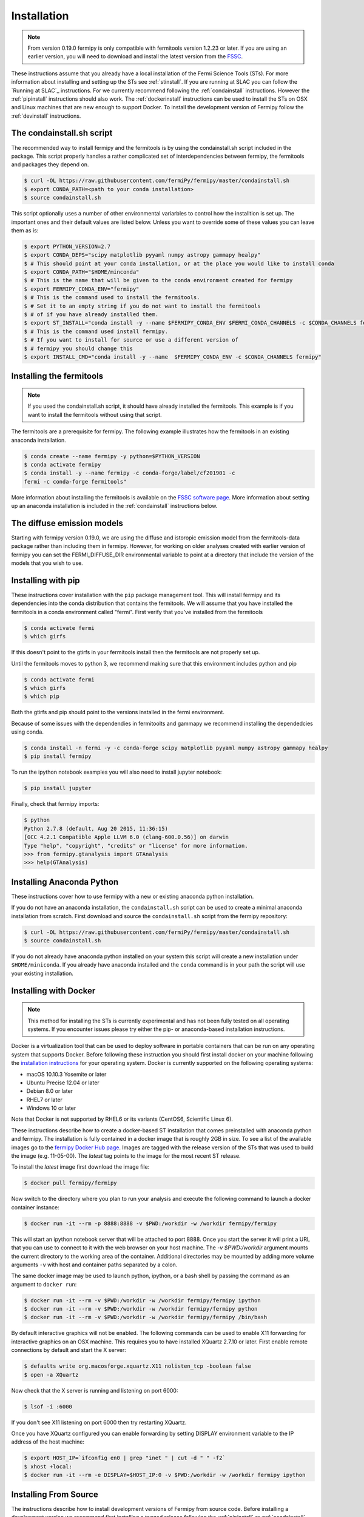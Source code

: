 .. _install:

Installation
============

.. note:: 

   From version 0.19.0 fermipy is only compatible with
   fermitools version 1.2.23 or later.  If you are using an earlier
   version, you will need to download and
   install the latest version from the `FSSC
   <http://fermi.gsfc.nasa.gov/ssc/data/analysis/software/>`_.  

These instructions assume that you already have a local installation
of the Fermi Science Tools (STs).  For more information about
installing and setting up the STs see :ref:`stinstall`.  If you are
running at SLAC you can follow the `Running at SLAC`_ instructions.
For we currently recommend following the :ref:`condainstall`
instructions.  However the :ref:`pipinstall` instructions should
also work.   The :ref:`dockerinstall` instructions can be used to install the STs on
OSX and Linux machines that are new enough to support Docker.  To
install the development version of Fermipy follow the
:ref:`devinstall` instructions.



     
.. _condainstall_script

The condainstall.sh script
---------------------------

The recommended way to install fermipy and the fermitools is by using
the condainstall.sh script included in the package.   This script
properly handles a rather complicated set of interdependencies between
fermipy, the fermitools and packages they depend on.

.. code-block:: bash

   $ curl -OL https://raw.githubusercontent.com/fermiPy/fermipy/master/condainstall.sh
   $ export CONDA_PATH=<path to your conda installation>
   $ source condainstall.sh
   
This script optionally uses a number of other environmental variarbles
to control how the installtion is set up.    The important ones and
their default values are listed below.   Unless you want to override
some of these values you can leave them as is:

.. code-block:: bash

   $ export PYTHON_VERSION=2.7
   $ export CONDA_DEPS="scipy matplotlib pyyaml numpy astropy gammapy healpy"
   $ # This should point at your conda installation, or at the place you would like to install conda
   $ export CONDA_PATH="$HOME/minconda"
   $ # This is the name that will be given to the conda environment created for fermipy
   $ export FERMIPY_CONDA_ENV="fermipy"      
   $ # This is the command used to install the fermitools.
   $ # Set it to an empty string if you do not want to install the fermitools
   $ # of if you have already installed them.
   $ export ST_INSTALL="conda install -y --name $FERMIPY_CONDA_ENV $FERMI_CONDA_CHANNELS -c $CONDA_CHANNELS fermitools"
   $ # This is the command used install fermipy.
   $ # If you want to install for source or use a different version of
   $ # fermipy you should change this
   $ export INSTALL_CMD="conda install -y --name  $FERMIPY_CONDA_ENV -c $CONDA_CHANNELS fermipy"

   
.. _stinstall:

Installing the fermitools
------------------------

.. note:: 

    If you used the condainstall.sh script, it should have already 
    installed the fermitools.   This example is if you want to
    install the fermitools without using that script.

The fermitools are a prerequisite for fermipy.  The
following example illustrates how the fermitools in an existing
anaconda installation.   

.. code-block:: bash

   $ conda create --name fermipy -y python=$PYTHON_VERSION
   $ conda activate fermipy
   $ conda install -y --name fermipy -c conda-forge/label/cf201901 -c
   fermi -c conda-forge fermitools"

More information about installing the fermitools is available on the `FSSC
software page
<http://fermi.gsfc.nasa.gov/ssc/data/analysis/software/>`_.   More
information about setting up an anaconda installation is included in
the :ref:`condainstall` instructions below.


The diffuse emission models
------------------------------

Starting with fermipy version 0.19.0, we are using the diffuse and
istoropic emission model from the fermitools-data package rather
than including them in fermipy.    However, for working on older
analyses created with earlier version of fermipy you can set the
FERMI_DIFFUSE_DIR environmental variable to point at a directory
that include the version of the models that you wish to use.


.. _pipinstall:

Installing with pip
-------------------

These instructions cover installation with the ``pip`` package
management tool.  This will install fermipy and its dependencies into
the conda distribution that contains the fermitools.   We will assume
that you have installed the fermitools in a conda environment called "fermi".
First verify that you've installed from the fermitools

.. code-block:: bash

   $ conda activate fermi
   $ which girfs

If this doesn't point to the gtirfs in your fermitools install then the
fermitools are not properly set up.

Until the fermitools moves to python 3, we recommend making sure
that this environment includes python and pip

.. code-block:: bash

   $ conda activate fermi
   $ which girfs
   $ which pip

Both the gtirfs and pip should point to the versions installed in the
fermi environment.

Because of some issues with the dependendies in fermitoolts and
gammapy we recommend installing the dependedcies using conda.

.. code-block:: bash
		
   $ conda install -n fermi -y -c conda-forge scipy matplotlib pyyaml numpy astropy gammapy healpy
   $ pip install fermipy

To run the ipython notebook examples you will also need to install
jupyter notebook:
   
.. code-block:: bash

   $ pip install jupyter

.. Running pip and setup.py with the ``user`` flag is recommended if you do not
.. have write access to your python installation (for instance if you are
.. running in a UNIX/Linux environment with a shared python
.. installation).  To install fermipy into the common package directory
.. of your python installation the ``user`` flag should be ommitted.

Finally, check that fermipy imports:

.. code-block:: bash

   $ python
   Python 2.7.8 (default, Aug 20 2015, 11:36:15)
   [GCC 4.2.1 Compatible Apple LLVM 6.0 (clang-600.0.56)] on darwin
   Type "help", "copyright", "credits" or "license" for more information. 
   >>> from fermipy.gtanalysis import GTAnalysis
   >>> help(GTAnalysis)


   
.. _condainstall:
   
Installing Anaconda Python
--------------------------

These instructions cover how to use fermipy with a new or existing
anaconda python installation. 
   
If you do not have an anaconda installation, the ``condainstall.sh``
script can be used to create a minimal anaconda installation from
scratch.  First download and source the ``condainstall.sh`` script
from the fermipy repository:

.. code-block:: bash

   $ curl -OL https://raw.githubusercontent.com/fermiPy/fermipy/master/condainstall.sh
   $ source condainstall.sh

If you do not already have anaconda python installed on your system
this script will create a new installation under ``$HOME/miniconda``.
If you already have anaconda installed and the ``conda`` command is in
your path the script will use your existing installation.


.. _dockerinstall:

Installing with Docker
----------------------

.. note::

   This method for installing the STs is currently experimental
   and has not been fully tested on all operating systems.  If you
   encounter issues please try either the pip- or anaconda-based
   installation instructions.

Docker is a virtualization tool that can be used to deploy software in
portable containers that can be run on any operating system that
supports Docker.  Before following these instruction you should first
install docker on your machine following the `installation instructions
<https://docs.docker.com/engine/installation/>`_ for your operating
system.  Docker is currently supported on the following operating
systems:

* macOS 10.10.3 Yosemite or later
* Ubuntu Precise 12.04 or later
* Debian 8.0 or later
* RHEL7 or later
* Windows 10 or later

Note that Docker is not supported by RHEL6 or its variants (CentOS6,
Scientific Linux 6).

These instructions describe how to create a docker-based ST
installation that comes preinstalled with anaconda python and fermipy.
The installation is fully contained in a docker image that is roughly
2GB in size.  To see a list of the available images go to the `fermipy
Docker Hub page <https://hub.docker.com/r/fermipy/fermipy/tags/>`_.
Images are tagged with the release version of the STs that was used to
build the image (e.g. 11-05-00).  The *latest* tag points to the image
for the most recent ST release.

To install the *latest* image first download the image file:

.. code-block:: bash

   $ docker pull fermipy/fermipy
   
Now switch to the directory where you plan to run your analysis and execute
the following command to launch a docker container instance:

.. code-block:: bash
   
   $ docker run -it --rm -p 8888:8888 -v $PWD:/workdir -w /workdir fermipy/fermipy

This will start an ipython notebook server that will be attached to
port 8888.  Once you start the server it will print a URL that you can
use to connect to it with the web browser on your host machine.  The
`-v $PWD:/workdir` argument mounts the current directory to the
working area of the container.  Additional directories may be mounted
by adding more volume arguments ``-v`` with host and container paths
separated by a colon.

The same docker image may be used to launch python, ipython, or a bash
shell by passing the command as an argument to ``docker run``:

.. code-block:: bash
   
   $ docker run -it --rm -v $PWD:/workdir -w /workdir fermipy/fermipy ipython
   $ docker run -it --rm -v $PWD:/workdir -w /workdir fermipy/fermipy python
   $ docker run -it --rm -v $PWD:/workdir -w /workdir fermipy/fermipy /bin/bash

By default interactive graphics will not be enabled.  The following
commands can be used to enable X11 forwarding for interactive graphics
on an OSX machine.  This requires you to have installed XQuartz 2.7.10
or later.  First enable remote connections by default and start the X
server:

.. code-block:: bash
                
   $ defaults write org.macosforge.xquartz.X11 nolisten_tcp -boolean false
   $ open -a XQuartz

Now check that the X server is running and listening on port 6000:

.. code-block:: bash
                
   $ lsof -i :6000

If you don't see X11 listening on port 6000 then try restarting XQuartz.

Once you have XQuartz configured you can enable forwarding by setting
DISPLAY environment variable to the IP address of the host machine:

.. code-block:: bash

   $ export HOST_IP=`ifconfig en0 | grep "inet " | cut -d " " -f2`
   $ xhost +local:
   $ docker run -it --rm -e DISPLAY=$HOST_IP:0 -v $PWD:/workdir -w /workdir fermipy ipython


.. _devinstall:



Installing From Source
----------------------

The instructions describe how to install development versions of
Fermipy from source code.  Before installing a development version we recommend first
installing a tagged release following the :ref:`pipinstall` or
:ref:`condainstall` instructions above.

.. code-block:: bash
                
   $ git clone https://github.com/fermiPy/fermipy.git
   $ cd fermipy
   $ export INSTALL_CMD=" "
   $ source condainstall.sh
   $ # Consider using python setup.py develop
   $ # if you are doing active development
   $ python setup.py install 

   
   
Upgrading
---------

By default installing fermipy with ``pip`` or ``conda`` will get the latest tagged
released available on the `PyPi <https://pypi.python.org/pypi>`_
package respository.  You can check your currently installed version
of fermipy with ``pip show``:

.. code-block:: bash

   $ pip show fermipy

or ``conda info``:

.. code-block:: bash

   $ conda info fermipy
   
To upgrade your fermipy installation to the latest version run the pip
installation command with ``--upgrade --no-deps`` (remember to also
include the ``--user`` option if you're running at SLAC):
   
.. code-block:: bash
   
   $ pip install fermipy --upgrade --no-deps
   Collecting fermipy
   Installing collected packages: fermipy
     Found existing installation: fermipy 0.6.6
       Uninstalling fermipy-0.6.6:
         Successfully uninstalled fermipy-0.6.6
   Successfully installed fermipy-0.6.7

If you installed fermipy with ``conda`` the equivalent command is:

.. code-block:: bash

   $ conda update fermipy
   
   
.. _gitinstall:


Developer Installation
----------------------

These instructions describe how to install fermipy from its git source
code repository using the ``setup.py`` script.  Installing from source
can be useful if you want to make your own modifications to the
fermipy source code.  Note that non-developers are recommended to
install a tagged release of fermipy following the :ref:`pipinstall` or
:ref:`condainstall` instructions above.

First clone the fermipy git repository and cd to the root directory of
the repository:

.. code-block:: bash

   $ git clone https://github.com/fermiPy/fermipy.git
   $ cd fermipy
   $ export INSTALL_CMD=" "
   $ source condainstall.sh

   
To install the latest commit in the master branch run ``setup.py
install`` from the root directory:

.. code-block:: bash

   # Install the latest commit
   $ git checkout master
   $ python setup.py install --user 

A useful option if you are doing active code development is to install
your working copy of the package.  This will create an installation in
your python distribution that is linked to the copy of the code in
your local repository.  This allows you to run with any local
modifications without having to reinstall the package each time you
make a change.  To install your working copy of fermipy run with the
``develop`` argument:

.. code-block:: bash

   # Install a link to your source code installation
   $ python setup.py develop --user 

You can later remove the link to your working copy by running the same
command with the ``--uninstall`` flag:

.. code-block:: bash

   # Install a link to your source code installation
   $ python setup.py develop --user --uninstall
   

Specific release tags can be installed by running ``git checkout``
before running the installation command:
   
.. code-block:: bash
   
   # Checkout a specific release tag
   $ git checkout X.X.X 
   $ python setup.py install --user 

To see the list of available release tags run ``git tag``.
   
Issues
------

If you get an error about importing matplotlib (specifically something
about the macosx backend) you might change your default backend to get
it working.  The `customizing matplotlib page
<http://matplotlib.org/users/customizing.html>`_ details the
instructions to modify your default matplotlibrc file (you can pick
GTK or WX as an alternative).  Specifically the ``TkAgg`` and
``macosx`` backends currently do not work on OSX if you upgrade
matplotlib to the version required by fermipy.  To get around this
issue you can switch to the ``Agg`` backend at runtime before
importing fermipy:

.. code-block:: bash

   >>> import matplotlib
   >>> matplotlib.use('Agg')

However note that this backend does not support interactive plotting.

If you are running OSX El Capitan or newer you may see errors like the following:

.. code-block:: bash
                
   dyld: Library not loaded

In this case you will need to disable the System Integrity Protections
(SIP).  See `here
<http://www.macworld.com/article/2986118/security/how-to-modify-system-integrity-protection-in-el-capitan.html>`_
for instructions on disabling SIP on your machine.

In some cases the setup.py script will fail to properly install the
fermipy package dependecies.  If installation fails you can try
running a forced upgrade of these packages with ``pip install --upgrade``:

.. code-block:: bash

   $ pip install --upgrade --user numpy matplotlib scipy astropy pyyaml healpy wcsaxes ipython jupyter
